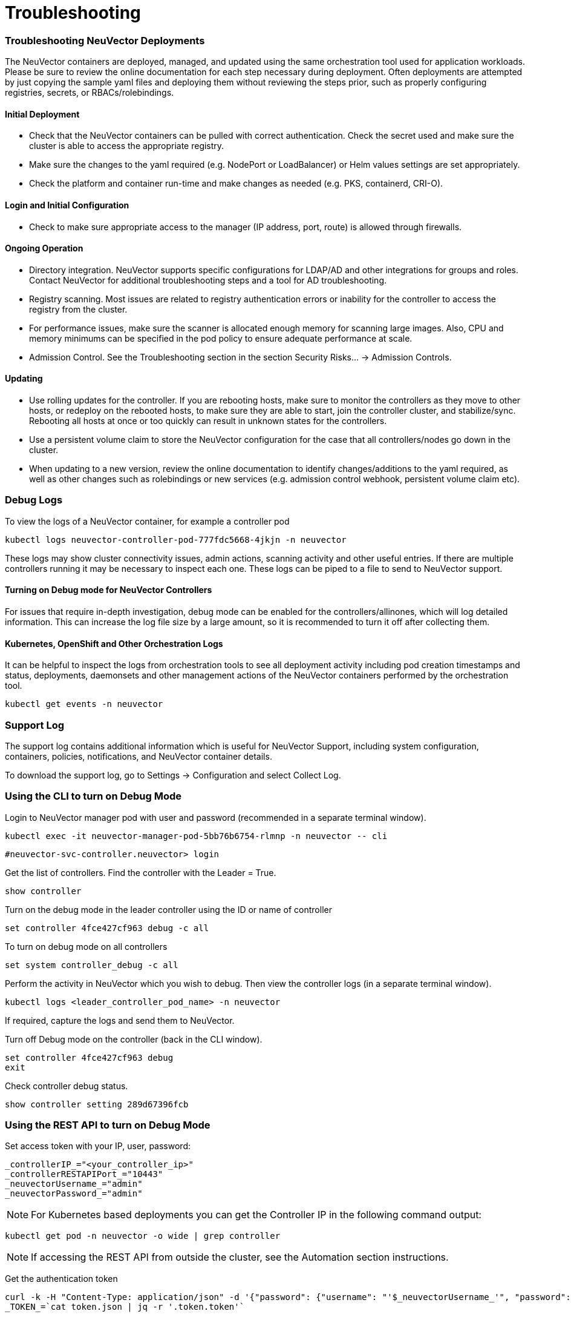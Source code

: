 = Troubleshooting
:slug: /troubleshooting/troubleshooting
:taxonomy: {"category"=>"docs"}

=== Troubleshooting NeuVector Deployments

The NeuVector containers are deployed, managed, and updated using the same orchestration tool used for application workloads. Please be sure to review the online documentation for each step necessary during deployment. Often deployments are attempted by just copying the sample yaml files and deploying them without reviewing the steps prior, such as properly configuring registries, secrets, or RBACs/rolebindings.

==== Initial Deployment

* Check that the NeuVector containers can be pulled with correct authentication. Check the secret used and make sure the cluster is able to access the appropriate registry.
* Make sure the changes to the yaml required (e.g. NodePort or LoadBalancer) or Helm values settings are set appropriately.
* Check the platform and container run-time and make changes as needed (e.g. PKS, containerd, CRI-O).

==== Login and Initial Configuration

* Check to make sure appropriate access to the manager (IP address, port, route) is allowed through firewalls.

==== Ongoing Operation

* Directory integration. NeuVector supports specific configurations for LDAP/AD and other integrations for groups and roles. Contact NeuVector for additional troubleshooting steps and a tool for AD troubleshooting.
* Registry scanning. Most issues are related to registry authentication errors or inability for the controller to access the registry from the cluster.
* For performance issues, make sure the scanner is allocated enough memory for scanning large images. Also, CPU and memory minimums can be specified in the pod policy to ensure adequate performance at scale.
* Admission Control. See the Troubleshooting section in the section Security Risks... \-> Admission Controls.

==== Updating

* Use rolling updates for the controller. If you are rebooting hosts, make sure to monitor the controllers as they move to other hosts, or redeploy on the rebooted hosts, to make sure they are able to start, join the controller cluster, and stabilize/sync. Rebooting all hosts at once or too quickly can result in unknown states for the controllers.
* Use a persistent volume claim to store the NeuVector configuration for the case that all controllers/nodes go down in the cluster.
* When updating to a new version, review the online documentation to identify changes/additions to the yaml required, as well as other changes such as rolebindings or new services (e.g. admission control webhook, persistent volume claim etc).

=== Debug Logs

To view the logs of a NeuVector container, for example a controller pod

[,shell]
----
kubectl logs neuvector-controller-pod-777fdc5668-4jkjn -n neuvector
----

These logs may show cluster connectivity issues, admin actions, scanning activity and other useful entries. If there are multiple controllers running it may be necessary to inspect each one. These logs can be piped to a file to send to NeuVector support.

==== Turning on Debug mode for NeuVector Controllers

For issues that require in-depth investigation, debug mode can be enabled for the controllers/allinones, which will log detailed information. This can increase the log file size by a large amount, so it is recommended to turn it off after collecting them.

==== Kubernetes, OpenShift and Other Orchestration Logs

It can be helpful to inspect the logs from orchestration tools to see all deployment activity including pod creation timestamps and status, deployments, daemonsets and other management actions of the NeuVector containers performed by the orchestration tool.

[,shell]
----
kubectl get events -n neuvector
----

=== Support Log

The support log contains additional information which is useful for NeuVector Support, including system configuration, containers, policies, notifications, and NeuVector container details.

To download the support log, go to Settings \-> Configuration and select Collect Log.

=== Using the CLI to turn on Debug Mode

Login to NeuVector manager pod with user and password (recommended in a separate terminal window).

[,shell]
----
kubectl exec -it neuvector-manager-pod-5bb76b6754-rlmnp -n neuvector -- cli
----

[,shell]
----
#neuvector-svc-controller.neuvector> login
----

Get the list of controllers. Find the controller with the Leader = True.

[,shell]
----
show controller
----

Turn on the debug mode in the leader controller using the ID or name of controller

[,shell]
----
set controller 4fce427cf963 debug -c all
----

To turn on debug mode on all controllers

[,shell]
----
set system controller_debug -c all
----

Perform the activity in NeuVector which you wish to debug. Then view the controller logs (in a separate terminal window).

[,shell]
----
kubectl logs <leader_controller_pod_name> -n neuvector
----

If required, capture the logs and send them to NeuVector.

Turn off Debug mode on the controller (back in the CLI window).

[,shell]
----
set controller 4fce427cf963 debug
exit
----

Check controller debug status.

[,shell]
----
show controller setting 289d67396fcb
----

=== Using the REST API to turn on Debug Mode

Set access token with your IP, user, password:

[,shell]
----
_controllerIP_="<your_controller_ip>"
_controllerRESTAPIPort_="10443"
_neuvectorUsername_="admin"
_neuvectorPassword_="admin"
----

[NOTE]
====
For Kubernetes based deployments you can get the Controller IP in the following command output:
====


[,shell]
----
kubectl get pod -n neuvector -o wide | grep controller
----

[NOTE]
====
If accessing the REST API from outside the cluster, see the Automation section instructions.
====


Get the authentication token

[,shell]
----
curl -k -H "Content-Type: application/json" -d '{"password": {"username": "'$_neuvectorUsername_'", "password": "'$_neuvectorPassword_'"}}' "https://$_controllerIP_:$_controllerRESTAPIPort_/v1/auth" > /dev/null 2>&1 > token.json
_TOKEN_=`cat token.json | jq -r '.token.token'`
----

[NOTE]
====
You may need to install jq ($sudo yum install jq)
====


Enable Debug Mode

[,shell]
----
curl -X PATCH -k -H "Content-Type: application/json" -H "X-Auth-Token: $_TOKEN_" -d '{"config": {"controller_debug": ["cpath", "conn"]}}' "https://$_controllerIP_:$_controllerRESTAPIPort_/v1/system/config"  > /dev/null 2>&1   > set_debug.json
#debug options - cpath, conn, mutex, scan, cluster , all
----

Disable Debug on all controllers in a cluster

[,shell]
----
curl -X PATCH -k -H "Content-Type: application/json" -H "X-Auth-Token: $_TOKEN_" -d '{"config": {"controller_debug": []}}' "https://$_controllerIP_:$_controllerRESTAPIPort_/v1/system/config"  > /dev/null 2>&1   > set_debug.json
----

Check the controller debug status in a cluster

[,bash]
----
curl  -k -H "Content-Type: application/json" -H "X-Auth-Token: $_TOKEN_"  "https://$_controllerIP_:$_controllerRESTAPIPort_/v1/system/config"  > /dev/null 2>&1   > system_setting.json

cat system_setting.json | jq .config.controller_debug
----

Logout

[,shell]
----
echo `date +%Y%m%d_%H%M%S` log out
curl -k -X 'DELETE' -H "Content-Type: application/json" -H "X-Auth-Token: $_TOKEN_" "https://$_controllerIP_:$_controllerRESTAPIPort_/v1/auth" > /dev/null 2>&1
----
